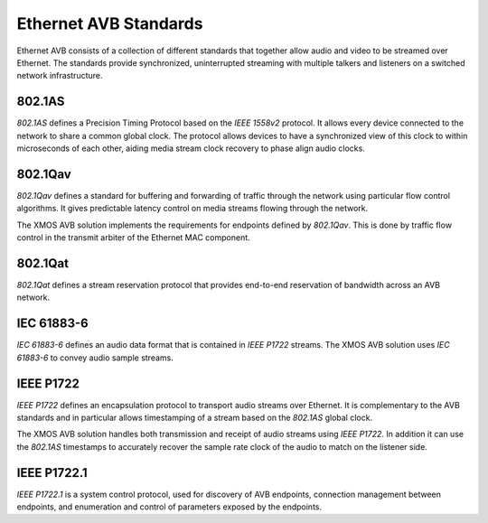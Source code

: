 Ethernet AVB Standards
======================

Ethernet AVB consists of a collection of different standards that together allow audio and video to be streamed over Ethernet. The standards provide synchronized, uninterrupted streaming with multiple talkers and listeners on a switched network infrastructure. 

.. index:: ptp, 802.1as

802.1AS
-------

*802.1AS* defines a Precision Timing Protocol based on the *IEEE 1558v2* protocol. It allows every device connected to the network to share a common global clock. The protocol allows devices to have a synchronized view of this clock to within microseconds of each other, aiding media stream clock recovery to phase align audio clocks.

802.1Qav
--------

*802.1Qav* defines a standard for buffering and forwarding of traffic through the network using particular flow control algorithms. It gives predictable latency control on media streams flowing through the network.

The XMOS AVB solution implements the requirements for endpoints defined by *802.1Qav*. This is done by traffic flow control in the transmit arbiter of the Ethernet MAC component.

802.1Qat
--------

*802.1Qat* defines a stream reservation protocol that provides end-to-end reservation of bandwidth across an AVB network. 


IEC 61883-6
-----------

*IEC 61883-6* defines an audio data format that is contained in *IEEE P1722* streams. The XMOS AVB solution uses *IEC 61883-6* to convey audio sample streams.

IEEE P1722
----------

*IEEE P1722* defines an encapsulation protocol to transport audio streams over Ethernet. It is complementary to the AVB standards and in particular allows timestamping of a stream based on the *802.1AS* global clock. 

The XMOS AVB solution handles both transmission and receipt of audio streams using *IEEE P1722*. In addition it can use the *802.1AS* timestamps to accurately recover the sample rate clock of the audio to match on the listener side.

IEEE P1722.1
------------

*IEEE P1722.1* is a system control protocol, used for discovery of AVB endpoints, connection management between endpoints, and enumeration and control of parameters exposed by the endpoints.

